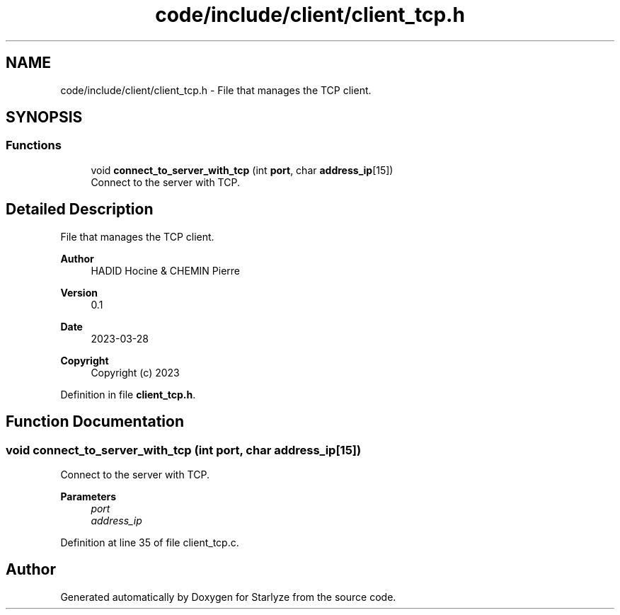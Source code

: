 .TH "code/include/client/client_tcp.h" 3 "Sun Apr 2 2023" "Version 1.0" "Starlyze" \" -*- nroff -*-
.ad l
.nh
.SH NAME
code/include/client/client_tcp.h \- File that manages the TCP client\&.  

.SH SYNOPSIS
.br
.PP
.SS "Functions"

.in +1c
.ti -1c
.RI "void \fBconnect_to_server_with_tcp\fP (int \fBport\fP, char \fBaddress_ip\fP[15])"
.br
.RI "Connect to the server with TCP\&. "
.in -1c
.SH "Detailed Description"
.PP 
File that manages the TCP client\&. 


.PP
\fBAuthor\fP
.RS 4
HADID Hocine & CHEMIN Pierre 
.RE
.PP
\fBVersion\fP
.RS 4
0\&.1 
.RE
.PP
\fBDate\fP
.RS 4
2023-03-28
.RE
.PP
\fBCopyright\fP
.RS 4
Copyright (c) 2023 
.RE
.PP

.PP
Definition in file \fBclient_tcp\&.h\fP\&.
.SH "Function Documentation"
.PP 
.SS "void connect_to_server_with_tcp (int port, char address_ip[15])"

.PP
Connect to the server with TCP\&. 
.PP
\fBParameters\fP
.RS 4
\fIport\fP 
.br
\fIaddress_ip\fP 
.RE
.PP

.PP
Definition at line 35 of file client_tcp\&.c\&.
.SH "Author"
.PP 
Generated automatically by Doxygen for Starlyze from the source code\&.

